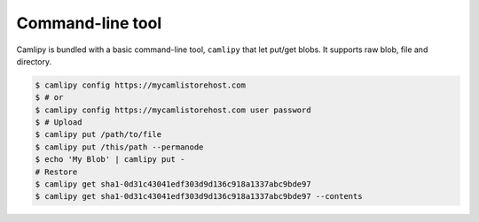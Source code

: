 .. _command-line_tool:

===================
 Command-line tool
===================

Camlipy is bundled with a basic command-line tool, ``camlipy`` that let put/get blobs. It supports raw blob, file and directory.

.. code-block:: console

	$ camlipy config https://mycamlistorehost.com
	$ # or
	$ camlipy config https://mycamlistorehost.com user password
	$ # Upload
	$ camlipy put /path/to/file
	$ camlipy put /this/path --permanode
	$ echo 'My Blob' | camlipy put -
	# Restore
	$ camlipy get sha1-0d31c43041edf303d9d136c918a1337abc9bde97
	$ camlipy get sha1-0d31c43041edf303d9d136c918a1337abc9bde97 --contents


